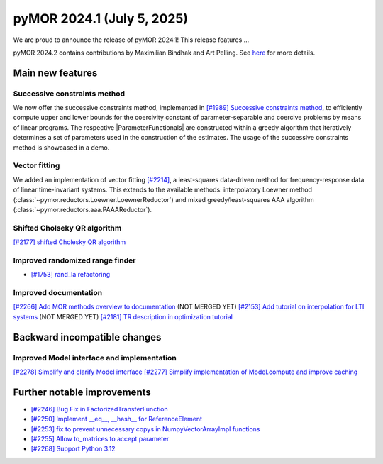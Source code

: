 pyMOR 2024.1 (July 5, 2025)
-------------------------------

We are proud to announce the release of pyMOR 2024.1!
This release features ...

pyMOR 2024.2 contains contributions by Maximilian Bindhak and Art Pelling.
See `here <https://github.com/pymor/pymor/blob/main/AUTHORS.md>`__ for more
details.


Main new features
^^^^^^^^^^^^^^^^^

Successive constraints method
~~~~~~~~~~~~~~~~~~~~~~~~~~~~~
We now offer the successive constraints method, implemented in
`[#1989] Successive constraints method <https://github.com/pymor/pymor/pull/1989>`_,
to efficiently compute upper and lower bounds for the coercivity constant of
parameter-separable and coercive problems by means of linear programs.
The respective |ParameterFunctionals| are constructed within a greedy algorithm
that iteratively determines a set of parameters used in the construction of the
estimates. The usage of the successive constraints method is showcased in a demo.

Vector fitting
~~~~~~~~~~~~~~
We added an implementation of vector fitting
`[#2214] <https://github.com/pymor/pymor/pull/2214>`_,
a least-squares data-driven method for frequency-response data of linear
time-invariant systems.
This extends to the available methods:
interpolatory Loewner method (:class:`~pymor.reductors.Loewner.LoewnerReductor`)
and mixed greedy/least-squares AAA algorithm
(:class:`~pymor.reductors.aaa.PAAAReductor`).

Shifted Cholseky QR algorithm
~~~~~~~~~~~~~~~~~~~~~~~~~~~~~
`[#2177] shifted Cholesky QR algorithm <https://github.com/pymor/pymor/pull/2177>`_

Improved randomized range finder
~~~~~~~~~~~~~~~~~~~~~~~~~~~~~~~~
- `[#1753] rand_la refactoring <https://github.com/pymor/pymor/pull/1753>`_

Improved documentation
~~~~~~~~~~~~~~~~~~~~~~
`[#2266] Add MOR methods overview to documentation <https://github.com/pymor/pymor/pull/2266>`_ (NOT MERGED YET)
`[#2153] Add tutorial on interpolation for LTI systems <https://github.com/pymor/pymor/pull/2153>`_ (NOT MERGED YET)
`[#2181] TR description in optimization tutorial <https://github.com/pymor/pymor/pull/2181>`_


Backward incompatible changes
^^^^^^^^^^^^^^^^^^^^^^^^^^^^^

Improved Model interface and implementation
~~~~~~~~~~~~~~~~~~~~~~~~~~~~~~~~~~~~~~~~~~~
`[#2278] Simplify and clarify Model interface <https://github.com/pymor/pymor/pull/2278>`_
`[#2277] Simplify implementation of Model.compute and improve caching <https://github.com/pymor/pymor/pull/2277>`_


Further notable improvements
^^^^^^^^^^^^^^^^^^^^^^^^^^^^

- `[#2246] Bug Fix in FactorizedTransferFunction <https://github.com/pymor/pymor/pull/2246>`_
- `[#2250] Implement __eq__, __hash__ for ReferenceElement <https://github.com/pymor/pymor/pull/2250>`_
- `[#2253] fix to prevent unnecessary copys in NumpyVectorArrayImpl functions <https://github.com/pymor/pymor/pull/2253>`_
- `[#2255] Allow to_matrices to accept parameter <https://github.com/pymor/pymor/pull/2255>`_
- `[#2268] Support Python 3.12 <https://github.com/pymor/pymor/pull/2268>`_
